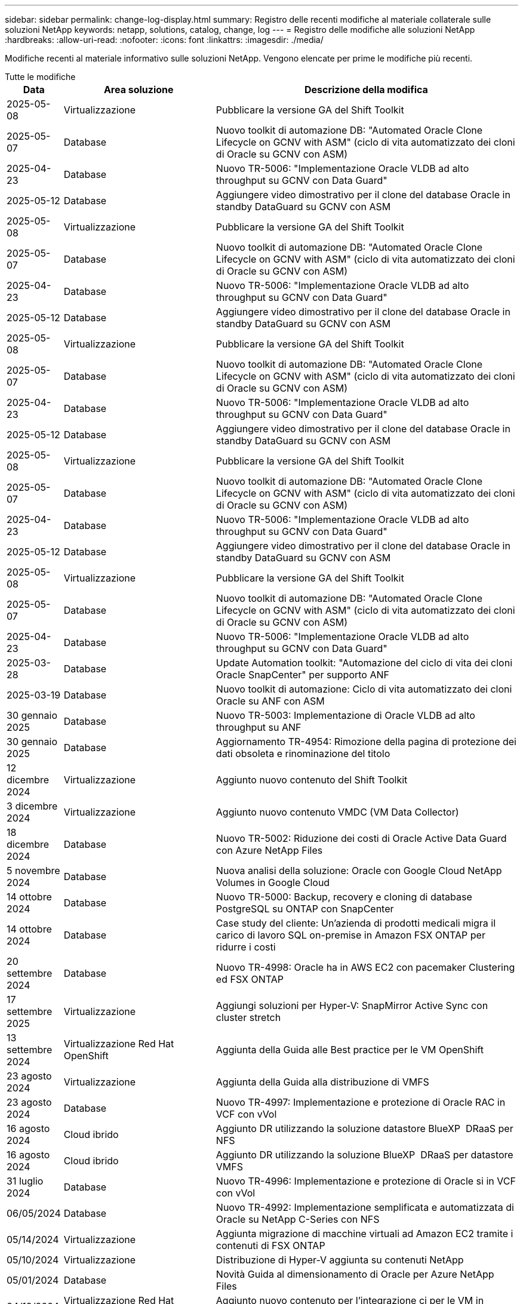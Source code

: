 ---
sidebar: sidebar 
permalink: change-log-display.html 
summary: Registro delle recenti modifiche al materiale collaterale sulle soluzioni NetApp 
keywords: netapp, solutions, catalog, change, log 
---
= Registro delle modifiche alle soluzioni NetApp
:hardbreaks:
:allow-uri-read: 
:nofooter: 
:icons: font
:linkattrs: 
:imagesdir: ./media/


[role="lead"]
Modifiche recenti al materiale informativo sulle soluzioni NetApp. Vengono elencate per prime le modifiche più recenti.

[role="tabbed-block"]
====
.Tutte le modifiche
--
[cols="10%, 30%, 60%"]
|===
| *Data* | *Area soluzione* | *Descrizione della modifica* 


| 2025-05-08 | Virtualizzazione | Pubblicare la versione GA del Shift Toolkit 


| 2025-05-07 | Database | Nuovo toolkit di automazione DB: "Automated Oracle Clone Lifecycle on GCNV with ASM" (ciclo di vita automatizzato dei cloni di Oracle su GCNV con ASM) 


| 2025-04-23 | Database | Nuovo TR-5006: "Implementazione Oracle VLDB ad alto throughput su GCNV con Data Guard" 


| 2025-05-12 | Database | Aggiungere video dimostrativo per il clone del database Oracle in standby DataGuard su GCNV con ASM 


| 2025-05-08 | Virtualizzazione | Pubblicare la versione GA del Shift Toolkit 


| 2025-05-07 | Database | Nuovo toolkit di automazione DB: "Automated Oracle Clone Lifecycle on GCNV with ASM" (ciclo di vita automatizzato dei cloni di Oracle su GCNV con ASM) 


| 2025-04-23 | Database | Nuovo TR-5006: "Implementazione Oracle VLDB ad alto throughput su GCNV con Data Guard" 


| 2025-05-12 | Database | Aggiungere video dimostrativo per il clone del database Oracle in standby DataGuard su GCNV con ASM 


| 2025-05-08 | Virtualizzazione | Pubblicare la versione GA del Shift Toolkit 


| 2025-05-07 | Database | Nuovo toolkit di automazione DB: "Automated Oracle Clone Lifecycle on GCNV with ASM" (ciclo di vita automatizzato dei cloni di Oracle su GCNV con ASM) 


| 2025-04-23 | Database | Nuovo TR-5006: "Implementazione Oracle VLDB ad alto throughput su GCNV con Data Guard" 


| 2025-05-12 | Database | Aggiungere video dimostrativo per il clone del database Oracle in standby DataGuard su GCNV con ASM 


| 2025-05-08 | Virtualizzazione | Pubblicare la versione GA del Shift Toolkit 


| 2025-05-07 | Database | Nuovo toolkit di automazione DB: "Automated Oracle Clone Lifecycle on GCNV with ASM" (ciclo di vita automatizzato dei cloni di Oracle su GCNV con ASM) 


| 2025-04-23 | Database | Nuovo TR-5006: "Implementazione Oracle VLDB ad alto throughput su GCNV con Data Guard" 


| 2025-05-12 | Database | Aggiungere video dimostrativo per il clone del database Oracle in standby DataGuard su GCNV con ASM 


| 2025-05-08 | Virtualizzazione | Pubblicare la versione GA del Shift Toolkit 


| 2025-05-07 | Database | Nuovo toolkit di automazione DB: "Automated Oracle Clone Lifecycle on GCNV with ASM" (ciclo di vita automatizzato dei cloni di Oracle su GCNV con ASM) 


| 2025-04-23 | Database | Nuovo TR-5006: "Implementazione Oracle VLDB ad alto throughput su GCNV con Data Guard" 


| 2025-03-28 | Database | Update Automation toolkit: "Automazione del ciclo di vita dei cloni Oracle SnapCenter" per supporto ANF 


| 2025-03-19 | Database | Nuovo toolkit di automazione: Ciclo di vita automatizzato dei cloni Oracle su ANF con ASM 


| 30 gennaio 2025 | Database | Nuovo TR-5003: Implementazione di Oracle VLDB ad alto throughput su ANF 


| 30 gennaio 2025 | Database | Aggiornamento TR-4954: Rimozione della pagina di protezione dei dati obsoleta e rinominazione del titolo 


| 12 dicembre 2024 | Virtualizzazione | Aggiunto nuovo contenuto del Shift Toolkit 


| 3 dicembre 2024 | Virtualizzazione | Aggiunto nuovo contenuto VMDC (VM Data Collector) 


| 18 dicembre 2024 | Database | Nuovo TR-5002: Riduzione dei costi di Oracle Active Data Guard con Azure NetApp Files 


| 5 novembre 2024 | Database | Nuova analisi della soluzione: Oracle con Google Cloud NetApp Volumes in Google Cloud 


| 14 ottobre 2024 | Database | Nuovo TR-5000: Backup, recovery e cloning di database PostgreSQL su ONTAP con SnapCenter 


| 14 ottobre 2024 | Database | Case study del cliente: Un'azienda di prodotti medicali migra il carico di lavoro SQL on-premise in Amazon FSX ONTAP per ridurre i costi 


| 20 settembre 2024 | Database | Nuovo TR-4998: Oracle ha in AWS EC2 con pacemaker Clustering ed FSX ONTAP 


| 17 settembre 2025 | Virtualizzazione | Aggiungi soluzioni per Hyper-V: SnapMirror Active Sync con cluster stretch 


| 13 settembre 2024 | Virtualizzazione Red Hat OpenShift | Aggiunta della Guida alle Best practice per le VM OpenShift 


| 23 agosto 2024 | Virtualizzazione | Aggiunta della Guida alla distribuzione di VMFS 


| 23 agosto 2024 | Database | Nuovo TR-4997: Implementazione e protezione di Oracle RAC in VCF con vVol 


| 16 agosto 2024 | Cloud ibrido | Aggiunto DR utilizzando la soluzione datastore BlueXP  DRaaS per NFS 


| 16 agosto 2024 | Cloud ibrido | Aggiunto DR utilizzando la soluzione BlueXP  DRaaS per datastore VMFS 


| 31 luglio 2024 | Database | Nuovo TR-4996: Implementazione e protezione di Oracle si in VCF con vVol 


| 06/05/2024 | Database | Nuovo TR-4992: Implementazione semplificata e automatizzata di Oracle su NetApp C-Series con NFS 


| 05/14/2024 | Virtualizzazione | Aggiunta migrazione di macchine virtuali ad Amazon EC2 tramite i contenuti di FSX ONTAP 


| 05/10/2024 | Virtualizzazione | Distribuzione di Hyper-V aggiunta su contenuti NetApp 


| 05/01/2024 | Database | Novità Guida al dimensionamento di Oracle per Azure NetApp Files 


| 04/19/2024 | Virtualizzazione Red Hat OpenShift | Aggiunto nuovo contenuto per l'integrazione ci per le VM in OpenShift Virtualization 


| 04/16/2024 | Virtualizzazione Red Hat OpenShift | Aggiunto nuovo contenuto per la protezione dei dati delle VM in OpenShift Virtualization 


| 04/17/2024 | Database | Automazione del ciclo di vita dei cloni Oracle di SnapCenter 


| 04/03/2024 | Database | Nuovo TR-4990: Ripristino rapido di Oracle VLDB con Unione incrementale su ANF 


| 02/15/2024 | Database | Nuovo TR-4988: Backup, recovery e cloning di database Oracle su ANF con SnapCenter 


| 02/07/2024 | Database | Nuovo TR-4987: Implementazione di Oracle semplificata e automatizzata su Amazon FSX ONTAP con iSCSI 


| 12/18/2023 | Database | Nuovo TR-4986: Implementazione di Oracle semplificata e automatizzata su Amazon FSX ONTAP con iSCSI 


| 12/12/2023 | Multicloud ibrido con Red Hat OpenShift | Aggiunto nuovo contenuto per Azure Cloud 


| 12/07/2023 | Database | TR-4983: Implementazione di Oracle semplificata e automatizzata su NetApp ASA con iSCSI 


| 11/27/2023 | Database | TR-4979: Oracle semplificata e autogestita in VMware Cloud su AWS con FSX ONTAP montato sul guest 


| 11/07/2023 | Cloud sovrano | Nuovo contenuto: StorageGRID come estensione archivio oggetti 


| 11/06/2023 | Cloud sovrano | Nuovi contenuti per VMware Sovereign Cloud con NetApp 


| 10/11/2023 | AI | Nuova soluzione: MLOps multicloud ibrido con Domino Data Lab e NetApp 


| 10/10/2023 | Multicloud ibrido con Red Hat OpenShift | Aggiunto nuovo contenuto per Google Cloud 


| 09/29/2023 | Database | Aggiunto il nuovo TR-4981: Riduzione dei costi di Oracle Active Data Guard con AWS FSX ONTAP 


| 09/19/2023 | AI | White paper aggiunto: Ai generativa e valore NetApp 


| 08/17/2023 | Cloud ibrido | Aggiunto: Utilizzo della replica Veeam e del datastore Azure NetApp Files per il disaster recovery nella soluzione Azure VMware 


| 08/17/2023 | Cloud ibrido | Aggiunto: Utilizzo di Veeam Replication e FSX ONTAP per il disaster recovery in VMware Cloud su AWS 


| 08/15/2023 | Virtualizzazione | Riprogettato la landing page sulla virtualizzazione (VMware) 


| 08/02/2023 | Database | Aggiunto il nuovo TR-4977: Backup, ripristino e clonazione di database Oracle con servizi SnapCenter - Azure 


| 07/14/2023 | Analisi dei dati | Aggiornamento TR-4947 : workload Apache Kafka con storage NFS NetApp ( ONTAP AWS FSX incluso ) 


| 06/09/2023 | Database | Aggiunto il nuovo TR-4973: Ripristino rapido e clonazione di Oracle VLDB con Unione incrementale su AWS FSX ONTAP 


| 06/08/2023 | Cloud ibrido | Aggiunto GCVE con NetApp Volumes - Disaster Recovery coerente con l'applicazione con replica NetApp SnapCenter e Veeam 


| 06/08/2023 | Cloud ibrido | Aggiunto GCVE con NetApp Volumes - migrazione VM in Google Cloud NetApp Volumes NFS DataStore su Google Cloud VMware Engine tramite la funzionalità di replica Veeam 


| 05/23/2023 | Virtualizzazione | Aggiunto TR-4400: Volumi virtuali VMware vSphere (vVol) con NetApp ONTAP 


| 05/19/2023 | Database | Aggiunto il nuovo TR-4974: Oracle 19c in Standalone Restart su AWS FSX/EC2 con NFS/ASM 


| 05/16/2023 | Multicloud ibrido con Red Hat OpenShift | Aggiunto nuovo titolo nella barra laterale e nuovo contenuto 


| 05/16/2023 | Multicloud ibrido con Red Hat OpenShift | Aggiunto nuovo contenuto 


| 05/10/2023 | Cloud ibrido | Aggiunto TR-4955: Disaster recovery con Azure NetApp Files (ANF) e Azure VMware Solution (AVS) 


| 05/05/2023 | Database | Nuovo TR-4951: Backup e recovery per Microsoft SQL Server su AWS FSX ONTAP 


| 05/04/2023 | Virtualizzazione | Aggiunta del contenuto "Novità di VMware vSphere 8" 


| 04/27/2023 | Cloud ibrido | Aggiunto Veeam Backup & Restore in VMware Cloud con AWS FSX ONTAP 


| 03/31/2023 | Database | Aggiunta di implementazione e protezione del database Oracle in AWS FSX/EC2 con iSCSI/ASM 


| 03/31/2023 | Database | Aggiunta di backup, ripristino e clonazione di database Oracle con i servizi SnapCenter 


| 03/29/2023 | Automazione | Aggiornato il blog "monitoraggio e ridimensionamento automatico di FSX ONTAP tramite la funzione AWS Lambda" con opzioni per l'implementazione privata o pubblica insieme alle opzioni di implementazione manuali/automatizzate. 


| 03/22/2023 | Automazione | Blog aggiunto: Monitoraggio e ridimensionamento ONTAP FSX tramite la funzione AWS Lambda 


| 02/15/2023 | Database | Aggiunta di implementazione ad alta disponibilità PostgreSQL e disaster recovery in AWS FSX/EC2 


| 02/07/2023 | Cloud ibrido | Aggiunto blog: Annunciando la disponibilità generale del supporto del datastore Google Cloud NetApp Volumes per Google Cloud VMware Engine 


| 02/07/2023 | Cloud ibrido | TR-4955 aggiunto: Disaster recovery con FSX ONTAP e VMC (cloud AWS VMware) 


| 01/24/2023 | Database | Aggiunto TR-4954: Implementazione e protezione di database Oracle su Azure NetApp Files 


| 01/12/2023 | Database | Blog aggiunto: Proteggi i tuoi workload SQL Server utilizzando NetApp SnapCenter con Amazon FSX ONTAP 


| 12/15/2022 | Database | Aggiunto TR-4923: SQL Server su AWS EC2 utilizzando Amazon FSX ONTAP 


| 12/06/2022 | Database | Aggiunti 7 video per la modernizzazione dei database Oracle nel cloud ibrido con lo storage Amazon FSX 


| 10/25/2022 | Cloud ibrido | Aggiunto link alla documentazione VMware per FSX ONTAP come datastore NFS 


| 10/25/2022 | Cloud ibrido | Aggiunto riferimento al blog per la configurazione del cloud ibrido con FSX ONTAP e VMC su AWS SDDC utilizzando VMware HCX 


| 09/30/2022 | Cloud ibrido | È stata aggiunta una soluzione per la migrazione dei carichi di lavoro nel datastore FSX ONTAP con VMware HCX 


| 09/29/2022 | Cloud ibrido | Aggiunta di una soluzione per la migrazione dei carichi di lavoro al datastore ANF utilizzando VMware HCX 


| 09/14/2022 | Cloud ibrido | Sono stati aggiunti collegamenti ai calcolatori e ai simulatori TCO per FSX ONTAP / VMC e ANF / AVS 


| 09/14/2022 | Cloud ibrido | Aggiunta dell'opzione aggiuntiva del datastore NFS per AWS / VMC 


| 08/25/2022 | Database | Blog aggiunto: Modernizza il tuo funzionamento del database Oracle nel cloud ibrido con lo storage Amazon FSX 


| 07/11/2023 | Analisi dei dati | Aggiornamento TR - 4947 : Apache Kafka con FSX ONTAP 


| 08/25/2022 | AI | Nuova soluzione: NVIDIA ai Enterprise con NetApp e VMware 


| 08/23/2022 | Cloud ibrido | Aggiornata la disponibilità più recente per tutte le opzioni aggiuntive del datastore NFS 


| 08/05/2022 | Virtualizzazione | Aggiunta delle informazioni "riavvio richiesto" per le impostazioni ESXi e ONTAP consigliate 


| 07/28/2022 | Cloud ibrido | Aggiunta di una soluzione DR con SnapCenter e Veeam per AWS/VMC (storage connesso guest) 


| 07/21/2022 | Cloud ibrido | Aggiunta di una soluzione DR con CVO e JetStream per AVS (storage guest connesso) 


| 06/29/2022 | Database | Aggiunto WP-7357: Implementazione di database Oracle su Best Practice EC2/FSX 


| 06/16/2022 | AI | Aggiunta della guida di progettazione NVIDIA DGX SuperPOD con NetApp 


| 06/10/2022 | Cloud ibrido | Aggiunta di AVS con panoramica del datastore nativo ANF e DR con JetStream 


| 06/07/2022 | Cloud ibrido | Supporto regione AVS aggiornato per corrispondere al supporto/annuncio di anteprima pubblico 


| 06/07/2022 | Analisi dei dati | Aggiunto link alla soluzione NetApp EF600 con Splunk Enterprise 


| 06/02/2022 | Cloud ibrido | Aggiunta di un elenco della disponibilità regionale per gli archivi dati NFS per NetApp Hybrid Multifloud con VMware 


| 05/20/2022 | AI | Nuove guide alla progettazione e implementazione di BeeGFS per SuperPOD 


| 04/01/2022 | Cloud ibrido | Contenuto organizzato del multicloud ibrido con le soluzioni VMware: Landing page per ciascun hyperscaler e inclusione dei contenuti delle soluzioni disponibili (caso d'utilizzo) 


| 03/29/2022 | Container | Aggiunto un nuovo TR: DevOps con NetApp Astra 


| 03/08/2022 | Container | Aggiunta di una nuova demo video: Accelerare lo sviluppo software con Astra Control e la tecnologia NetApp FlexClone 


| 03/01/2022 | Container | Aggiunte nuove sezioni a NVA-1160: Installazione di Trident Protect tramite OperatorHub e Ansible 


| 02/02/2022 | Generale | Creazione di landing page per organizzare meglio i contenuti per ai e Modern Data Analytics 


| 01/22/2022 | AI | TR aggiunto: Spostamento dei dati con e-Series e BeeGFS per i flussi di lavoro di ai e analytics 


| 12/21/2021 | Generale | Creazione di landing page per organizzare meglio i contenuti per la virtualizzazione e il multicloud ibrido con VMware 


| 12/21/2021 | Container | Aggiunta di una nuova demo video: Sfruttare NetApp Astra Control per eseguire l'analisi post-mortem e ripristinare l'applicazione a NVA-1160 


| 12/06/2021 | Cloud ibrido | Creazione di un multicloud ibrido con contenuti VMware per ambienti di virtualizzazione e opzioni di storage guest connesso 


| 11/15/2021 | Container | Aggiunta di una nuova demo video: Data Protection in ci/CD Pipeline with Astra Control a NVA-1160 


| 11/15/2021 | Analisi dei dati moderna | Nuovo contenuto: Best Practice per Confluent Kafka 


| 11/02/2021 | Automazione | Requisiti di autenticazione AWS per CVO e Connector che utilizzano NetApp Cloud Manager 


| 10/29/2021 | Analisi dei dati moderna | Nuovo contenuto: TR-4657 - soluzioni dati di cloud ibrido NetApp: Spark e Hadoop 


| 10/29/2021 | Database | Protezione automatica dei dati per database Oracle 


| 10/26/2021 | Database | Aggiunta sezione blog per applicazioni aziendali e database al riquadro soluzioni NetApp. Aggiunti due blog ai blog del database. 


| 10/18/2021 | Database | TR-4908 - soluzioni di database per il cloud ibrido con SnapCenter 


| 10/14/2021 | Virtualizzazione | Aggiunta delle parti 1-4 di NetApp con la serie di blog VMware VCF 


| 10/04/2021 | Container | È stata aggiunta una nuova demo video: Migrazione dei workload utilizzando Trident Protect per NVA-1160 


| 09/23/2021 | Migrazione dei dati | Nuovo contenuto: Best practice NetApp per NetApp XCP 


| 09/21/2021 | Virtualizzazione | Nuovi contenuti o ONTAP per amministratori VMware vSphere, automazione VMware vSphere 


| 09/09/2021 | Container | Aggiunta dell'integrazione del bilanciamento del carico F5 BIG-IP con OpenShift a NVA-1160 


| 08/05/2021 | Container | Aggiunta una nuova integrazione tecnologica a NVA-1160 - NetApp Trident Protect su Red Hat OpenShift 


| 07/21/2021 | Database | Implementazione automatica di Oracle19c per ONTAP su NFS 


| 07/02/2021 | Database | TR-4897 - SQL Server su Azure NetApp Files: Vista della distribuzione reale 


| 06/16/2021 | Container | Aggiunta una nuova demo video, Installazione della virtualizzazione OpenShift: Red Hat OpenShift con NetApp 


| 06/16/2021 | Container | Aggiunta una nuova demo video, Deploying a Virtual Machine with OpenShift Virtualization: Red Hat OpenShift with NetAppp 


| 06/14/2021 | Database | Soluzione aggiunta: Microsoft SQL Server su Azure NetApp Files 


| 06/11/2021 | Container | È stata aggiunta una nuova demo video: Migrazione dei workload tramite Trident e SnapMirror a NVA-1160 


| 06/09/2021 | Container | Aggiunto un nuovo caso d'utilizzo a NVA-1160 - Advanced Cluster Management for Kubernetes su Red Hat OpenShift con NetApp 


| 05/28/2021 | Container | Aggiunto un nuovo caso d'utilizzo a NVA-1160 - virtualizzazione OpenShift con NetApp ONTAP 


| 05/27/2021 | Container | Aggiunto un nuovo caso d'utilizzo alla multi-tenancy NVA-1160 su OpenShift con NetApp ONTAP 


| 05/26/2021 | Container | Aggiunto NVA-1160 - Red Hat OpenShift con NetApp 


| 05/25/2021 | Container | Blog aggiunto: Installazione di NetApp Trident su Red Hat OpenShift – come risolvere il problema ‘toomanyrequests' di Docker! 


| 05/19/2021 | Generale | Aggiunto link alle soluzioni FlexPod 


| 05/19/2021 | AI | Soluzione ai Control Plane convertita da PDF a HTML 


| 05/17/2021 | Generale | Aggiunta della sezione Solution Feedback alla pagina principale 


| 05/11/2021 | Database | Aggiunta dell'implementazione automatica di Oracle 19c per ONTAP su NFS 


| 05/10/2021 | Virtualizzazione | Nuovo video: Come utilizzare vVol con NetApp e VMware Tanzu Basic, parte 3 


| 05/06/2021 | Database Oracle | Aggiunto link ai database Oracle 19c RAC su FlexPod DataCenter con Cisco UCS e NetApp AFF A800 su FC 


| 05/05/2021 | Database Oracle | Aggiunto il video sull'automazione e l'NVA di FlexPod (1155) 


| 05/03/2021 | Virtualizzazione dei desktop | Aggiunto link alle soluzioni di virtualizzazione desktop FlexPod 


| 04/30/2021 | Virtualizzazione | Video: Come utilizzare vVol con NetApp e VMware Tanzu Basic, parte 2 


| 04/26/2021 | Container | Blog aggiunto: Utilizzo di VMware Tanzu con ONTAP per accelerare il tuo percorso verso Kubernetes 


| 04/06/2021 | Generale | Aggiunta di "informazioni su questo repository" 


| 03/31/2021 | AI | Aggiunto TR-4886 - Inferenziazione ai alla periferia: NetApp ONTAP con progettazione della soluzione Lenovo ThinkSystem 


| 03/29/2021 | Analisi dei dati moderna | Aggiunto NVA-1157 - Apache Spark workload con la soluzione di storage NetApp 


| 03/23/2021 | Virtualizzazione | Video: Come utilizzare vVol con NetApp e VMware Tanzu Basic, parte 1 


| 03/09/2021 | Generale | Aggiunto contenuto e-Series; contenuto ai categorizzato 


| 03/04/2021 | Automazione | Nuovi contenuti: Introduzione all'automazione delle soluzioni NetApp 


| 02/18/2021 | Virtualizzazione | Aggiunto TR-4597 - VMware vSphere per ONTAP 


| 02/16/2021 | AI | Aggiunta di fasi di implementazione automatizzate per ai Edge Inferencing 


| 02/03/2021 | SAP | Aggiunta landing page per tutti i contenuti SAP e SAP HANA 


| 02/01/2021 | Virtualizzazione dei desktop | VDI con NetApp VDS, contenuto aggiunto per i nodi GPU 


| 01/06/2021 | AI | Nuova soluzione: NetApp ONTAP ai con sistemi NVIDIA DGX A100 e switch Ethernet dello spettro Mellanox (progettazione e implementazione) 


| 12/22/2020 | Generale | Release iniziale del repository delle soluzioni NetApp 
|===
--
.Ai / analisi dei dati
--
[cols="10%, 30%, 60%"]
|===
| *Data* | *Area soluzione* | *Descrizione della modifica* 


| 10/11/2023 | AI | Nuova soluzione: MLOps multicloud ibrido con Domino Data Lab e NetApp 


| 09/19/2023 | AI | White paper aggiunto: Ai generativa e valore NetApp 


| 07/14/2023 | Analisi dei dati | Aggiornamento TR-4947 : workload Apache Kafka con storage NFS NetApp ( ONTAP AWS FSX incluso ) 


| 07/11/2023 | Analisi dei dati | Aggiornamento TR - 4947 : Apache Kafka con FSX ONTAP 


| 08/25/2022 | AI | Nuova soluzione: NVIDIA ai Enterprise con NetApp e VMware 


| 06/16/2022 | AI | Aggiunta della guida di progettazione NVIDIA DGX SuperPOD con NetApp 


| 06/07/2022 | Analisi dei dati | Aggiunto link alla soluzione NetApp EF600 con Splunk Enterprise 


| 05/20/2022 | AI | Nuove guide alla progettazione e implementazione di BeeGFS per SuperPOD 


| 02/02/2022 | Generale | Creazione di landing page per organizzare meglio i contenuti per ai e Modern Data Analytics 


| 01/22/2022 | AI | TR aggiunto: Spostamento dei dati con e-Series e BeeGFS per i flussi di lavoro di ai e analytics 


| 11/15/2021 | Analisi dei dati moderna | Nuovo contenuto: Best Practice per Confluent Kafka 


| 10/29/2021 | Analisi dei dati moderna | Nuovo contenuto: TR-4657 - soluzioni dati di cloud ibrido NetApp: Spark e Hadoop 


| 05/19/2021 | AI | Soluzione ai Control Plane convertita da PDF a HTML 


| 03/31/2021 | AI | Aggiunto TR-4886 - Inferenziazione ai alla periferia: NetApp ONTAP con progettazione della soluzione Lenovo ThinkSystem 


| 03/29/2021 | Analisi dei dati moderna | Aggiunto NVA-1157 - Apache Spark workload con la soluzione di storage NetApp 


| 02/16/2021 | AI | Aggiunta di fasi di implementazione automatizzate per ai Edge Inferencing 


| 01/06/2021 | AI | Nuova soluzione: NetApp ONTAP ai con sistemi NVIDIA DGX A100 e switch Ethernet dello spettro Mellanox (progettazione e implementazione) 
|===
--
.Multicloud ibrido
--
[cols="10%, 30%, 60%"]
|===
| *Data* | *Area soluzione* | *Descrizione della modifica* 


| 16 agosto 2024 | Cloud ibrido | Aggiunto DR utilizzando la soluzione datastore BlueXP  DRaaS per NFS 


| 16 agosto 2024 | Cloud ibrido | Aggiunto DR utilizzando la soluzione BlueXP  DRaaS per datastore VMFS 


| 08/17/2023 | Cloud ibrido | Aggiunto: Utilizzo della replica Veeam e del datastore Azure NetApp Files per il disaster recovery nella soluzione Azure VMware 


| 08/17/2023 | Cloud ibrido | Aggiunto: Utilizzo di Veeam Replication e FSX ONTAP per il disaster recovery in VMware Cloud su AWS 


| 06/08/2023 | Cloud ibrido | Aggiunto GCVE con NetApp Volumes - Disaster Recovery coerente con l'applicazione con replica NetApp SnapCenter e Veeam 


| 06/08/2023 | Cloud ibrido | Aggiunto GCVE con NetApp Volumes - migrazione VM in Google Cloud NetApp Volumes NFS DataStore su Google Cloud VMware Engine tramite la funzionalità di replica Veeam 


| 05/10/2023 | Cloud ibrido | Aggiunto TR-4955: Disaster recovery con Azure NetApp Files (ANF) e Azure VMware Solution (AVS) 


| 04/27/2023 | Cloud ibrido | Aggiunto Veeam Backup & Restore in VMware Cloud con AWS FSX ONTAP 


| 02/07/2023 | Cloud ibrido | Aggiunto blog: Annunciando la disponibilità generale del supporto del datastore Google Cloud NetApp Volumes per Google Cloud VMware Engine 


| 02/07/2023 | Cloud ibrido | TR-4955 aggiunto: Disaster recovery con FSX ONTAP e VMC (cloud AWS VMware) 


| 10/25/2022 | Cloud ibrido | Aggiunto link alla documentazione VMware per FSX ONTAP come datastore NFS 


| 10/25/2022 | Cloud ibrido | Aggiunto riferimento al blog per la configurazione del cloud ibrido con FSX ONTAP e VMC su AWS SDDC utilizzando VMware HCX 


| 09/30/2022 | Cloud ibrido | È stata aggiunta una soluzione per la migrazione dei carichi di lavoro nel datastore FSX ONTAP con VMware HCX 


| 09/29/2022 | Cloud ibrido | Aggiunta di una soluzione per la migrazione dei carichi di lavoro al datastore ANF utilizzando VMware HCX 


| 09/14/2022 | Cloud ibrido | Sono stati aggiunti collegamenti ai calcolatori e ai simulatori TCO per FSX ONTAP / VMC e ANF / AVS 


| 09/14/2022 | Cloud ibrido | Aggiunta dell'opzione aggiuntiva del datastore NFS per AWS / VMC 


| 08/23/2022 | Cloud ibrido | Aggiornata la disponibilità più recente per tutte le opzioni aggiuntive del datastore NFS 


| 07/28/2022 | Cloud ibrido | Aggiunta di una soluzione DR con SnapCenter e Veeam per AWS/VMC (storage connesso guest) 


| 07/21/2022 | Cloud ibrido | Aggiunta di una soluzione DR con CVO e JetStream per AVS (storage guest connesso) 


| 06/10/2022 | Cloud ibrido | Aggiunta di AVS con panoramica del datastore nativo ANF e DR con JetStream 


| 06/07/2022 | Cloud ibrido | Supporto regione AVS aggiornato per corrispondere al supporto/annuncio di anteprima pubblico 


| 06/02/2022 | Cloud ibrido | Aggiunta di un elenco della disponibilità regionale per gli archivi dati NFS per NetApp Hybrid Multifloud con VMware 


| 04/01/2022 | Cloud ibrido | Contenuto organizzato del multicloud ibrido con le soluzioni VMware: Landing page per ciascun hyperscaler e inclusione dei contenuti delle soluzioni disponibili (caso d'utilizzo) 


| 12/21/2021 | Generale | Creazione di landing page per organizzare meglio i contenuti per la virtualizzazione e il multicloud ibrido con VMware 


| 12/06/2021 | Cloud ibrido | Creazione di un multicloud ibrido con contenuti VMware per ambienti di virtualizzazione e opzioni di storage guest connesso 
|===
--
.VMware Sovereign Cloud
--
[cols="10%, 30%, 60%"]
|===
| *Data* | *Area soluzione* | *Descrizione della modifica* 


| 11/07/2023 | Cloud sovrano | Nuovo contenuto: StorageGRID come estensione archivio oggetti 


| 11/06/2023 | Cloud sovrano | Nuovi contenuti per VMware Sovereign Cloud con NetApp 
|===
--
.Multicloud ibrido con Red Hat OpenShift
--
[cols="10%, 30%, 60%"]
|===
| *Data* | *Area soluzione* | *Descrizione della modifica* 


| 12/12/2023 | Multicloud ibrido con Red Hat OpenShift | Aggiunto nuovo contenuto per Azure Cloud 


| 10/10/2023 | Multicloud ibrido con Red Hat OpenShift | Aggiunto nuovo contenuto per Google Cloud 


| 05/16/2023 | Multicloud ibrido con Red Hat OpenShift | Aggiunto nuovo titolo nella barra laterale e nuovo contenuto 


| 05/16/2023 | Multicloud ibrido con Red Hat OpenShift | Aggiunto nuovo contenuto 
|===
--
.Virtualizzazione
--
[cols="10%, 30%, 60%"]
|===
| *Data* | *Area soluzione* | *Descrizione della modifica* 


| 2025-05-08 | Virtualizzazione | Pubblicare la versione GA del Shift Toolkit 


| 2025-05-08 | Virtualizzazione | Pubblicare la versione GA del Shift Toolkit 


| 2025-05-08 | Virtualizzazione | Pubblicare la versione GA del Shift Toolkit 


| 2025-05-08 | Virtualizzazione | Pubblicare la versione GA del Shift Toolkit 


| 2025-05-08 | Virtualizzazione | Pubblicare la versione GA del Shift Toolkit 


| 12 dicembre 2024 | Virtualizzazione | Aggiunto nuovo contenuto del Shift Toolkit 


| 3 dicembre 2024 | Virtualizzazione | Aggiunto nuovo contenuto VMDC (VM Data Collector) 


| 17 settembre 2025 | Virtualizzazione | Aggiungi soluzioni per Hyper-V: SnapMirror Active Sync con cluster stretch 


| 23 agosto 2024 | Virtualizzazione | Aggiunta della Guida alla distribuzione di VMFS 


| 05/14/2024 | Virtualizzazione | Aggiunta migrazione di macchine virtuali ad Amazon EC2 tramite i contenuti di FSX ONTAP 


| 05/10/2024 | Virtualizzazione | Distribuzione di Hyper-V aggiunta su contenuti NetApp 


| 08/15/2023 | Virtualizzazione | Riprogettato la landing page sulla virtualizzazione (VMware) 


| 05/23/2023 | Virtualizzazione | Aggiunto TR-4400: Volumi virtuali VMware vSphere (vVol) con NetApp ONTAP 


| 05/04/2023 | Virtualizzazione | Aggiunta del contenuto "Novità di VMware vSphere 8" 


| 08/05/2022 | Virtualizzazione | Aggiunta delle informazioni "riavvio richiesto" per le impostazioni ESXi e ONTAP consigliate 


| 04/01/2022 | Cloud ibrido | Contenuto organizzato del multicloud ibrido con le soluzioni VMware: Landing page per ciascun hyperscaler e inclusione dei contenuti delle soluzioni disponibili (caso d'utilizzo) 


| 12/21/2021 | Generale | Creazione di landing page per organizzare meglio i contenuti per la virtualizzazione e il multicloud ibrido con VMware 


| 10/14/2021 | Virtualizzazione | Aggiunta delle parti 1-4 di NetApp con la serie di blog VMware VCF 


| 09/21/2021 | Virtualizzazione | Nuovi contenuti o ONTAP per amministratori VMware vSphere, automazione VMware vSphere 


| 05/10/2021 | Virtualizzazione | Nuovo video: Come utilizzare vVol con NetApp e VMware Tanzu Basic, parte 3 


| 05/03/2021 | Virtualizzazione dei desktop | Aggiunto link alle soluzioni di virtualizzazione desktop FlexPod 


| 04/30/2021 | Virtualizzazione | Video: Come utilizzare vVol con NetApp e VMware Tanzu Basic, parte 2 


| 04/26/2021 | Container | Blog aggiunto: Utilizzo di VMware Tanzu con ONTAP per accelerare il tuo percorso verso Kubernetes 


| 03/23/2021 | Virtualizzazione | Video: Come utilizzare vVol con NetApp e VMware Tanzu Basic, parte 1 


| 02/18/2021 | Virtualizzazione | Aggiunto TR-4597 - VMware vSphere per ONTAP 


| 02/01/2021 | Virtualizzazione dei desktop | VDI con NetApp VDS, contenuto aggiunto per i nodi GPU 
|===
--
.Container
--
[cols="10%, 30%, 60%"]
|===
| *Data* | *Area soluzione* | *Descrizione della modifica* 


| 13 settembre 2024 | Virtualizzazione Red Hat OpenShift | Aggiunta della Guida alle Best practice per le VM OpenShift 


| 04/19/2024 | Virtualizzazione Red Hat OpenShift | Aggiunto nuovo contenuto per l'integrazione ci per le VM in OpenShift Virtualization 


| 04/16/2024 | Virtualizzazione Red Hat OpenShift | Aggiunto nuovo contenuto per la protezione dei dati delle VM in OpenShift Virtualization 


| 03/29/2022 | Container | Aggiunto un nuovo TR: DevOps con NetApp Astra 


| 03/08/2022 | Container | Aggiunta di una nuova demo video: Accelerare lo sviluppo software con Astra Control e la tecnologia NetApp FlexClone 


| 03/01/2022 | Container | Aggiunte nuove sezioni a NVA-1160: Installazione di Trident Protect tramite OperatorHub e Ansible 


| 12/21/2021 | Container | Aggiunta di una nuova demo video: Sfruttare NetApp Astra Control per eseguire l'analisi post-mortem e ripristinare l'applicazione a NVA-1160 


| 11/15/2021 | Container | Aggiunta di una nuova demo video: Data Protection in ci/CD Pipeline with Astra Control a NVA-1160 


| 10/04/2021 | Container | È stata aggiunta una nuova demo video: Migrazione dei workload utilizzando Trident Protect per NVA-1160 


| 09/09/2021 | Container | Aggiunta dell'integrazione del bilanciamento del carico F5 BIG-IP con OpenShift a NVA-1160 


| 08/05/2021 | Container | Aggiunta una nuova integrazione tecnologica a NVA-1160 - NetApp Trident Protect su Red Hat OpenShift 


| 06/16/2021 | Container | Aggiunta una nuova demo video, Installazione della virtualizzazione OpenShift: Red Hat OpenShift con NetApp 


| 06/16/2021 | Container | Aggiunta una nuova demo video, Deploying a Virtual Machine with OpenShift Virtualization: Red Hat OpenShift with NetAppp 


| 06/11/2021 | Container | È stata aggiunta una nuova demo video: Migrazione dei workload tramite Trident e SnapMirror a NVA-1160 


| 06/09/2021 | Container | Aggiunto un nuovo caso d'utilizzo a NVA-1160 - Advanced Cluster Management for Kubernetes su Red Hat OpenShift con NetApp 


| 05/28/2021 | Container | Aggiunto un nuovo caso d'utilizzo a NVA-1160 - virtualizzazione OpenShift con NetApp ONTAP 


| 05/27/2021 | Container | Aggiunto un nuovo caso d'utilizzo alla multi-tenancy NVA-1160 su OpenShift con NetApp ONTAP 


| 05/26/2021 | Container | Aggiunto NVA-1160 - Red Hat OpenShift con NetApp 


| 05/25/2021 | Container | Blog aggiunto: Installazione di NetApp Trident su Red Hat OpenShift – come risolvere il problema ‘toomanyrequests' di Docker! 


| 05/10/2021 | Virtualizzazione | Nuovo video: Come utilizzare vVol con NetApp e VMware Tanzu Basic, parte 3 


| 04/30/2021 | Virtualizzazione | Video: Come utilizzare vVol con NetApp e VMware Tanzu Basic, parte 2 


| 04/26/2021 | Container | Blog aggiunto: Utilizzo di VMware Tanzu con ONTAP per accelerare il tuo percorso verso Kubernetes 


| 03/23/2021 | Virtualizzazione | Video: Come utilizzare vVol con NetApp e VMware Tanzu Basic, parte 1 
|===
--
.Applicazioni aziendali e DB
--
[cols="10%, 30%, 60%"]
|===
| *Data* | *Area soluzione* | *Descrizione della modifica* 


| 2025-05-07 | Database | Nuovo toolkit di automazione DB: "Automated Oracle Clone Lifecycle on GCNV with ASM" (ciclo di vita automatizzato dei cloni di Oracle su GCNV con ASM) 


| 2025-04-23 | Database | Nuovo TR-5006: "Implementazione Oracle VLDB ad alto throughput su GCNV con Data Guard" 


| 2025-05-12 | Database | Aggiungere video dimostrativo per il clone del database Oracle in standby DataGuard su GCNV con ASM 


| 2025-05-07 | Database | Nuovo toolkit di automazione DB: "Automated Oracle Clone Lifecycle on GCNV with ASM" (ciclo di vita automatizzato dei cloni di Oracle su GCNV con ASM) 


| 2025-04-23 | Database | Nuovo TR-5006: "Implementazione Oracle VLDB ad alto throughput su GCNV con Data Guard" 


| 2025-05-12 | Database | Aggiungere video dimostrativo per il clone del database Oracle in standby DataGuard su GCNV con ASM 


| 2025-05-07 | Database | Nuovo toolkit di automazione DB: "Automated Oracle Clone Lifecycle on GCNV with ASM" (ciclo di vita automatizzato dei cloni di Oracle su GCNV con ASM) 


| 2025-04-23 | Database | Nuovo TR-5006: "Implementazione Oracle VLDB ad alto throughput su GCNV con Data Guard" 


| 2025-05-12 | Database | Aggiungere video dimostrativo per il clone del database Oracle in standby DataGuard su GCNV con ASM 


| 2025-05-07 | Database | Nuovo toolkit di automazione DB: "Automated Oracle Clone Lifecycle on GCNV with ASM" (ciclo di vita automatizzato dei cloni di Oracle su GCNV con ASM) 


| 2025-04-23 | Database | Nuovo TR-5006: "Implementazione Oracle VLDB ad alto throughput su GCNV con Data Guard" 


| 2025-05-12 | Database | Aggiungere video dimostrativo per il clone del database Oracle in standby DataGuard su GCNV con ASM 


| 2025-05-07 | Database | Nuovo toolkit di automazione DB: "Automated Oracle Clone Lifecycle on GCNV with ASM" (ciclo di vita automatizzato dei cloni di Oracle su GCNV con ASM) 


| 2025-04-23 | Database | Nuovo TR-5006: "Implementazione Oracle VLDB ad alto throughput su GCNV con Data Guard" 


| 2025-03-28 | Database | Update Automation toolkit: "Automazione del ciclo di vita dei cloni Oracle SnapCenter" per supporto ANF 


| 2025-03-19 | Database | Nuovo toolkit di automazione: Ciclo di vita automatizzato dei cloni Oracle su ANF con ASM 


| 30 gennaio 2025 | Database | Nuovo TR-5003: Implementazione di Oracle VLDB ad alto throughput su ANF 


| 30 gennaio 2025 | Database | Aggiornamento TR-4954: Rimozione della pagina di protezione dei dati obsoleta e rinominazione del titolo 


| 18 dicembre 2024 | Database | Nuovo TR-5002: Riduzione dei costi di Oracle Active Data Guard con Azure NetApp Files 


| 5 novembre 2024 | Database | Nuova analisi della soluzione: Oracle con Google Cloud NetApp Volumes in Google Cloud 


| 14 ottobre 2024 | Database | Nuovo TR-5000: Backup, recovery e cloning di database PostgreSQL su ONTAP con SnapCenter 


| 14 ottobre 2024 | Database | Case study del cliente: Un'azienda di prodotti medicali migra il carico di lavoro SQL on-premise in Amazon FSX ONTAP per ridurre i costi 


| 20 settembre 2024 | Database | Nuovo TR-4998: Oracle ha in AWS EC2 con pacemaker Clustering ed FSX ONTAP 


| 23 agosto 2024 | Database | Nuovo TR-4997: Implementazione e protezione di Oracle RAC in VCF con vVol 


| 31 luglio 2024 | Database | Nuovo TR-4996: Implementazione e protezione di Oracle si in VCF con vVol 


| 06/05/2024 | Database | Nuovo TR-4992: Implementazione semplificata e automatizzata di Oracle su NetApp C-Series con NFS 


| 05/01/2024 | Database | Novità Guida al dimensionamento di Oracle per Azure NetApp Files 


| 04/17/2024 | Database | Automazione del ciclo di vita dei cloni Oracle di SnapCenter 


| 04/03/2024 | Database | Nuovo TR-4990: Ripristino rapido di Oracle VLDB con Unione incrementale su ANF 


| 02/15/2024 | Database | Nuovo TR-4988: Backup, recovery e cloning di database Oracle su ANF con SnapCenter 


| 02/07/2024 | Database | Nuovo TR-4987: Implementazione di Oracle semplificata e automatizzata su Amazon FSX ONTAP con iSCSI 


| 12/18/2023 | Database | Nuovo TR-4986: Implementazione di Oracle semplificata e automatizzata su Amazon FSX ONTAP con iSCSI 


| 12/07/2023 | Database | TR-4983: Implementazione di Oracle semplificata e automatizzata su NetApp ASA con iSCSI 


| 11/27/2023 | Database | TR-4979: Oracle semplificata e autogestita in VMware Cloud su AWS con FSX ONTAP montato sul guest 


| 09/29/2023 | Database | Aggiunto il nuovo TR-4981: Riduzione dei costi di Oracle Active Data Guard con AWS FSX ONTAP 


| 08/02/2023 | Database | Aggiunto il nuovo TR-4977: Backup, ripristino e clonazione di database Oracle con servizi SnapCenter - Azure 


| 06/09/2023 | Database | Aggiunto il nuovo TR-4973: Ripristino rapido e clonazione di Oracle VLDB con Unione incrementale su AWS FSX ONTAP 


| 05/19/2023 | Database | Aggiunto il nuovo TR-4974: Oracle 19c in Standalone Restart su AWS FSX/EC2 con NFS/ASM 


| 05/05/2023 | Database | Nuovo TR-4951: Backup e recovery per Microsoft SQL Server su AWS FSX ONTAP 


| 03/31/2023 | Database | Aggiunta di implementazione e protezione del database Oracle in AWS FSX/EC2 con iSCSI/ASM 


| 03/31/2023 | Database | Aggiunta di backup, ripristino e clonazione di database Oracle con i servizi SnapCenter 


| 02/15/2023 | Database | Aggiunta di implementazione ad alta disponibilità PostgreSQL e disaster recovery in AWS FSX/EC2 


| 01/24/2023 | Database | Aggiunto TR-4954: Implementazione e protezione di database Oracle su Azure NetApp Files 


| 01/12/2023 | Database | Blog aggiunto: Proteggi i tuoi workload SQL Server utilizzando NetApp SnapCenter con Amazon FSX ONTAP 


| 12/15/2022 | Database | Aggiunto TR-4923: SQL Server su AWS EC2 utilizzando Amazon FSX ONTAP 


| 12/06/2022 | Database | Aggiunti 7 video per la modernizzazione dei database Oracle nel cloud ibrido con lo storage Amazon FSX 


| 08/25/2022 | Database | Blog aggiunto: Modernizza il tuo funzionamento del database Oracle nel cloud ibrido con lo storage Amazon FSX 


| 06/29/2022 | Database | Aggiunto WP-7357: Implementazione di database Oracle su Best Practice EC2/FSX 


| 10/29/2021 | Database | Protezione automatica dei dati per database Oracle 


| 10/26/2021 | Database | Aggiunta sezione blog per applicazioni aziendali e database al riquadro soluzioni NetApp. Aggiunti due blog ai blog del database. 


| 10/18/2021 | Database | TR-4908 - soluzioni di database per il cloud ibrido con SnapCenter 


| 07/21/2021 | Database | Implementazione automatica di Oracle19c per ONTAP su NFS 


| 07/02/2021 | Database | TR-4897 - SQL Server su Azure NetApp Files: Vista della distribuzione reale 


| 06/14/2021 | Database | Soluzione aggiunta: Microsoft SQL Server su Azure NetApp Files 


| 05/11/2021 | Database | Aggiunta dell'implementazione automatica di Oracle 19c per ONTAP su NFS 


| 05/06/2021 | Database Oracle | Aggiunto link ai database Oracle 19c RAC su FlexPod DataCenter con Cisco UCS e NetApp AFF A800 su FC 


| 05/05/2021 | Database Oracle | Aggiunto il video sull'automazione e l'NVA di FlexPod (1155) 


| 02/03/2021 | SAP | Aggiunta landing page per tutti i contenuti SAP e SAP HANA 
|===

NOTE: Per ulteriori informazioni sugli aggiornamenti SAP e SAP HANA, fare riferimento al contenuto "Cronologia aggiornamenti" presente per ciascuna delle soluzioni in link:https://docs.netapp.com/us-en/netapp-solutions-sap/["Archivio di soluzioni SAP"].

--
.Protezione dei dati e migrazione dei dati
--
[cols="10%, 30%, 60%"]
|===
| *Data* | *Area soluzione* | *Descrizione della modifica* 


| 10/29/2021 | Database | Protezione automatica dei dati per database Oracle 


| 09/23/2021 | Migrazione dei dati | Nuovo contenuto: Best practice NetApp per NetApp XCP 
|===
--
.Automazione della soluzione
--
[cols="10%, 30%, 60%"]
|===
| *Data* | *Area soluzione* | *Descrizione della modifica* 


| 03/29/2023 | Automazione | Aggiornato il blog "monitoraggio e ridimensionamento automatico di FSX ONTAP tramite la funzione AWS Lambda" con opzioni per l'implementazione privata o pubblica insieme alle opzioni di implementazione manuali/automatizzate. 


| 03/22/2023 | Automazione | Blog aggiunto: Monitoraggio e ridimensionamento ONTAP FSX tramite la funzione AWS Lambda 


| 11/02/2021 | Automazione | Requisiti di autenticazione AWS per CVO e Connector che utilizzano NetApp Cloud Manager 


| 10/29/2021 | Database | Protezione automatica dei dati per database Oracle 


| 07/21/2021 | Database | Implementazione automatica di Oracle19c per ONTAP su NFS 


| 05/11/2021 | Database | Aggiunta dell'implementazione automatica di Oracle 19c per ONTAP su NFS 


| 03/04/2021 | Automazione | Nuovi contenuti: Introduzione all'automazione delle soluzioni NetApp 
|===
--
====